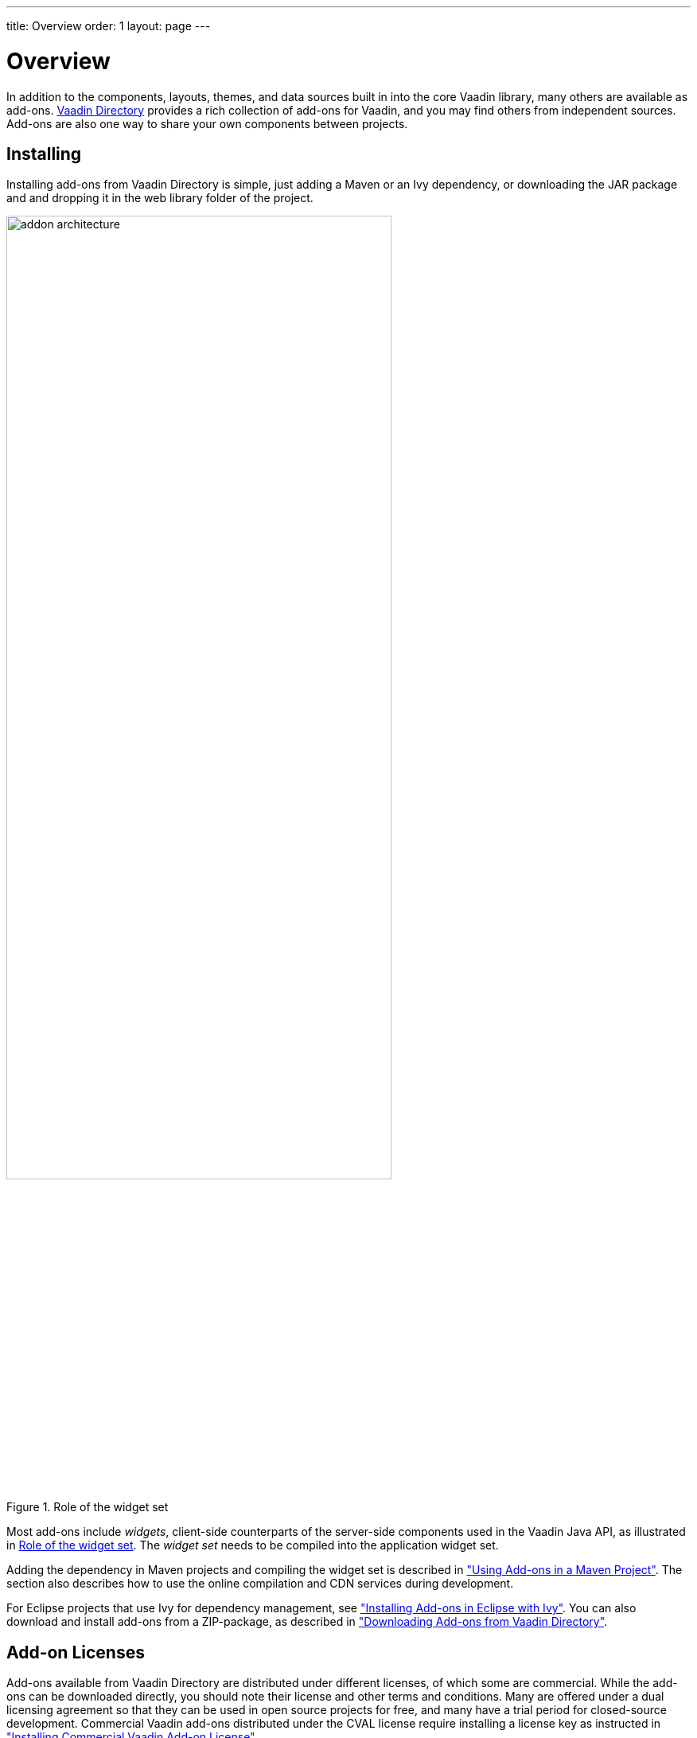 ---
title: Overview
order: 1
layout: page
---

[[addons.overview]]
= Overview

In addition to the components, layouts, themes, and data sources built in into
the core Vaadin library, many others are available as add-ons.
link:https://vaadin.com/directory/[Vaadin Directory] provides a rich collection
of add-ons for Vaadin, and you may find others from independent sources. Add-ons
are also one way to share your own components between projects.

== Installing

Installing add-ons from Vaadin Directory is simple, just adding a Maven or an Ivy dependency, or downloading the JAR package and and dropping it in the web library folder of the project.

[[figure.addons.maven.widgetset]]
.Role of the widget set
image::img/addon-architecture.png[width=75%, scaledwidth=80%]

Most add-ons include _widgets_, client-side counterparts of the server-side components used in the Vaadin Java API, as illustrated in <<figure.addons.maven.widgetset>>.
The _widget set_ needs to be compiled into the application widget set.

Adding the dependency in Maven projects and compiling the widget set is described in <<addons-maven#addons.maven, "Using Add-ons in a Maven Project">>.
The section also describes how to use the online compilation and CDN services during development.

For Eclipse projects that use Ivy for dependency management, see <<addons-eclipse.asciidoc#addons.eclipse, "Installing Add-ons in Eclipse with Ivy">>.
You can also download and install add-ons from a ZIP-package, as described in <<addons-downloading.asciidoc#addons.downloading, "Downloading Add-ons from Vaadin Directory">>.

== Add-on Licenses

Add-ons available from Vaadin Directory are distributed under different
licenses, of which some are commercial. While the add-ons can be downloaded
directly, you should note their license and other terms and conditions. Many are
offered under a dual licensing agreement so that they can be used in open source
projects for free, and many have a trial period for closed-source development.
Commercial Vaadin add-ons distributed under the CVAL license require installing
a license key as instructed in
<<addons-cval#addons.cval, "Installing Commercial Vaadin Add-on License">>.

== Feedback and Support

After trying out an add-on, you can give some feedback to the author of the
add-on by rating the add-on with one to five stars and optionally leaving a
comment. Most add-ons also have a discussion forum thread for user feedback and
questions.
